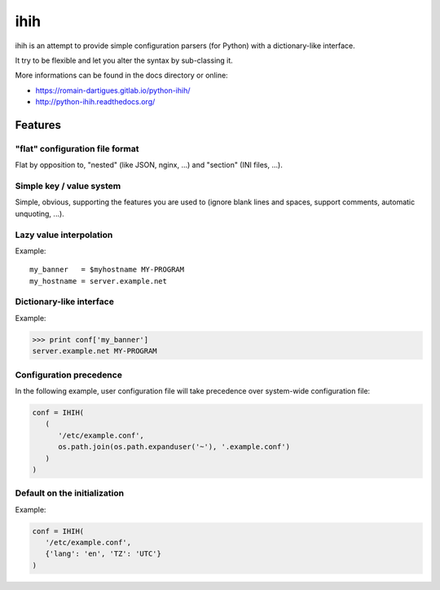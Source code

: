 ####
ihih
####

ihih is an attempt to provide simple configuration parsers (for Python) with a
dictionary-like interface.

It try to be flexible and let you alter the syntax by sub-classing it.

More informations can be found in the docs directory or online:

* https://romain-dartigues.gitlab.io/python-ihih/
* http://python-ihih.readthedocs.org/

Features
########

"flat" configuration file format
================================

Flat by opposition to, "nested" (like JSON, nginx, ...)
and "section" (INI files, ...).

Simple key / value system
=========================

Simple, obvious, supporting the features you are used to (ignore blank lines
and spaces, support comments, automatic unquoting, ...).

Lazy value interpolation
========================

Example::

   my_banner   = $myhostname MY-PROGRAM
   my_hostname = server.example.net

Dictionary-like interface
=========================

Example:

.. code-block:: python

   >>> print conf['my_banner']
   server.example.net MY-PROGRAM

Configuration precedence
========================

In the following example, user configuration file will take precedence over
system-wide configuration file:

.. code-block:: python

   conf = IHIH(
      (
         '/etc/example.conf',
         os.path.join(os.path.expanduser('~'), '.example.conf')
      )
   )

Default on the initialization
=============================

Example:

.. code-block:: python

   conf = IHIH(
      '/etc/example.conf',
      {'lang': 'en', 'TZ': 'UTC'}
   )
